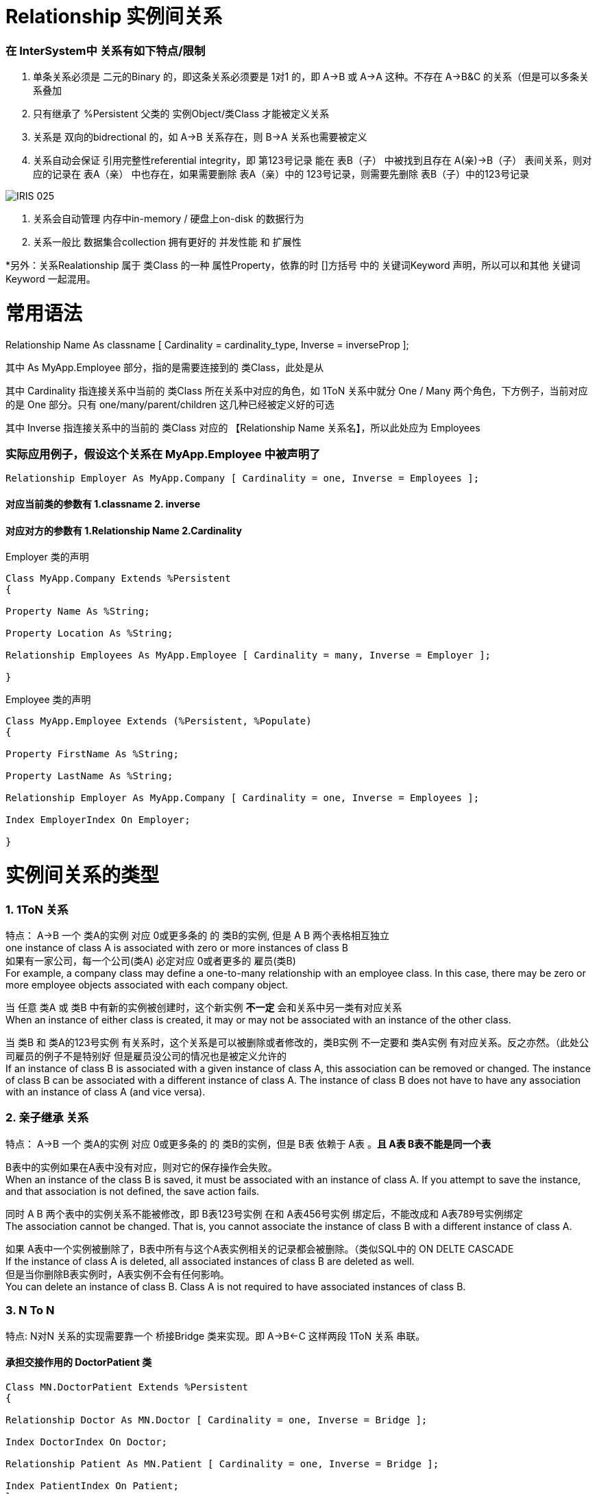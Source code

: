 
ifdef::env-github[]
:tip-caption: :bulb:
:note-caption: :information_source:
:important-caption: :heavy_exclamation_mark:
:caution-caption: :fire:
:warning-caption: :warning:
endif::[]
ifndef::imagesdir[:imagesdir: ../Img]

= Relationship 实例间关系 +

=== 在 InterSystem中 关系有如下特点/限制 +
1. 单条关系必须是 二元的Binary 的，即这条关系必须要是 1对1 的，即 A->B 或 A->A 这种。不存在 A->B&C 的关系（但是可以多条关系叠加 +
2. 只有继承了 %Persistent 父类的 实例Object/类Class 才能被定义关系 +
3. 关系是 双向的bidrectional 的，如 A->B 关系存在，则 B->A 关系也需要被定义 +
4. 关系自动会保证 引用完整性referential integrity，即 第123号记录 能在 表B（子） 中被找到且存在 A(亲)->B（子） 表间关系，则对应的记录在 表A（亲） 中也存在，如果需要删除 表A（亲）中的 123号记录，则需要先删除 表B（子）中的123号记录 +

image::IRIS_025.gif[]

5. 关系会自动管理 内存中in-memory / 硬盘上on-disk 的数据行为 +
6. 关系一般比 数据集合collection 拥有更好的 并发性能 和 扩展性

*另外：关系Realationship 属于 类Class 的一种 属性Property，依靠的时 []方括号 中的 关键词Keyword 声明，所以可以和其他 关键词Keyword 一起混用。 +

= 常用语法 +

Relationship Name As classname [ Cardinality = cardinality_type, Inverse = inverseProp ]; +

其中 As MyApp.Employee 部分，指的是需要连接到的 类Class，此处是从

其中 Cardinality 指连接关系中当前的 类Class 所在关系中对应的角色，如 1ToN 关系中就分 One / Many 两个角色，下方例子，当前对应的是 One 部分。只有 one/many/parent/children 这几种已经被定义好的可选 +

其中 Inverse 指连接关系中的当前的 类Class 对应的 【Relationship Name 关系名】，所以此处应为 Employees +

=== 实际应用例子，假设这个关系在 MyApp.Employee 中被声明了 +

----
Relationship Employer As MyApp.Company [ Cardinality = one, Inverse = Employees ];
----

==== 对应当前类的参数有 1.classname 2. inverse +
==== 对应对方的参数有 1.Relationship Name 2.Cardinality +

Employer 类的声明 +
----
Class MyApp.Company Extends %Persistent
{

Property Name As %String;

Property Location As %String;

Relationship Employees As MyApp.Employee [ Cardinality = many, Inverse = Employer ];

}
----

Employee 类的声明 +
----
Class MyApp.Employee Extends (%Persistent, %Populate)
{

Property FirstName As %String;

Property LastName As %String;

Relationship Employer As MyApp.Company [ Cardinality = one, Inverse = Employees ];

Index EmployerIndex On Employer;

}
----

= 实例间关系的类型 +

=== 1. 1ToN 关系 +

特点： A->B 一个 类A的实例 对应 0或更多条的 的 类B的实例, 但是 A B 两个表格相互独立 +
one instance of class A is associated with zero or more instances of class B +
如果有一家公司，每一个公司(类A) 必定对应 0或者更多的 雇员(类B) +
For example, a company class may define a one-to-many relationship with an employee class. In this case, there may be zero or more employee objects associated with each company object. +

当 任意 类A 或 类B 中有新的实例被创建时，这个新实例 *不一定* 会和关系中另一类有对应关系 +
When an instance of either class is created, it may or may not be associated with an instance of the other class. +

当 类B 和 类A的123号实例 有关系时，这个关系是可以被删除或者修改的，类B实例 不一定要和 类A实例 有对应关系。反之亦然。（此处公司雇员的例子不是特别好 但是雇员没公司的情况也是被定义允许的 +
If an instance of class B is associated with a given instance of class A, this association can be removed or changed. The instance of class B can be associated with a different instance of class A. The instance of class B does not have to have any association with an instance of class A (and vice versa). +

=== 2. 亲子继承 关系 +

特点： A->B 一个 类A的实例 对应 0或更多条的 的 类B的实例，但是 B表 依赖于 A表 。*且 A表 B表不能是同一个表* +

B表中的实例如果在A表中没有对应，则对它的保存操作会失败。 +
When an instance of the class B is saved, it must be associated with an instance of class A. If you attempt to save the instance, and that association is not defined, the save action fails. +

同时 A B 两个表中的实例关系不能被修改，即 B表123号实例 在和 A表456号实例 绑定后，不能改成和 A表789号实例绑定 +
The association cannot be changed. That is, you cannot associate the instance of class B with a different instance of class A. +

如果 A表中一个实例被删除了，B表中所有与这个A表实例相关的记录都会被删除。（类似SQL中的 ON DELTE CASCADE +
If the instance of class A is deleted, all associated instances of class B are deleted as well. +
但是当你删除B表实例时，A表实例不会有任何影响。 +
You can delete an instance of class B. Class A is not required to have associated instances of class B. +

=== 3. N To N + 
特点: N对N 关系的实现需要靠一个 桥接Bridge 类来实现。即 A->B<-C 这样两段 1ToN 关系 串联。 +

==== 承担交接作用的 DoctorPatient 类 +
----
Class MN.DoctorPatient Extends %Persistent
{

Relationship Doctor As MN.Doctor [ Cardinality = one, Inverse = Bridge ];

Index DoctorIndex On Doctor;

Relationship Patient As MN.Patient [ Cardinality = one, Inverse = Bridge ];

Index PatientIndex On Patient;
}
----
==== 原有的 Doctor 类 +
----
Class MN.Doctor Extends %Persistent
{

Property Name;

Property Specialty;

Relationship Bridge As MN.DoctorPatient [ Cardinality = many, Inverse = Doctor ];

}
----
==== 原有的 Patient 类 +
----
Class MN.Patient Extends %Persistent
{

Property Name;

Property Address;

Relationship Bridge As MN.DoctorPatient [ Cardinality = many, Inverse = Patient ];

}
----

= 实际应用已有的关系 +
=== 从 Parent / One 端 连接两个有关系的实例 +
我们在 Parent / One 端 连接时，使用 do...Insert（） 命令 +
完成后，使用 %SAVE() 命令时，被连接的两个实例会自动保存到 IRIS 数据库的硬盘中。 +
----
 set invoice=##class(MyApp.Invoice).%OpenId(100034)
 //set some properties such as the customer name and invoice date

 set item=##class(MyApp.LineItem).%New()
 //...set some properties of this object such as the product name and sale price...

 //connect the objects
 do invoice.LineItems.Insert(item)
----

=== 从 Children / Many 端 连接两个有关系的实例 +
我们在 Children / Many 端 连接时，使用 SET 命令 +
完成后，使用 %SAVE() 命令时，被连接的两个实例会自动保存到 IRIS 数据库的硬盘中。 +
----
  //obtain an OREF to the invoice class
 set invoice=##class(MyApp.Invoice).%New()
 //...specify invoice date and so on

 set item=##class(MyApp.LineItem).%New()
 //...set some properties of this object such as the product name and sale price...

 //connect the objects
 set item.Invoice=invoice
----
= 官方文档 +
1. https://docs.intersystems.com/iris20212/csp/docbook/DocBook.UI.Page.cls?KEY=GOBJ_relationships[EN_实例间关系] +
2. https://docs.intersystems.com/iris20212/csp/docbook/DocBook.UI.Page.cls?KEY=ROBJ_classdef_index[EN_Index 关键字定义] +
